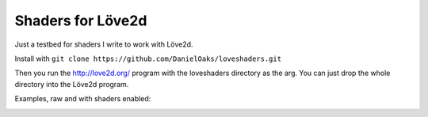 Shaders for Löve2d
------------------

Just a testbed for shaders I write to work with Löve2d.

Install with ``git clone https://github.com/DanielOaks/loveshaders.git``

Then you run the http://love2d.org/ program with the loveshaders directory as the arg. You can just drop the whole directory into the Löve2d program.

Examples, raw and with shaders enabled:

.. image:: http://i.imgur.com/43dhZ3v.png

.. image:: http://i.imgur.com/ySYSjbO.png
